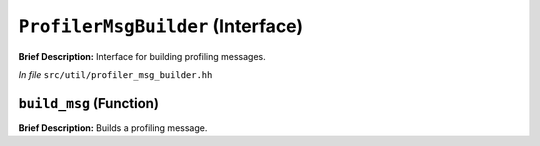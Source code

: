 ``ProfilerMsgBuilder`` (Interface)
==================================

**Brief Description:** Interface for building profiling messages.

*In file* ``src/util/profiler_msg_builder.hh``

.. _profiler_msg_builder_hh_build_msg:

``build_msg`` (Function)
------------------------

**Brief Description:** Builds a profiling message.


